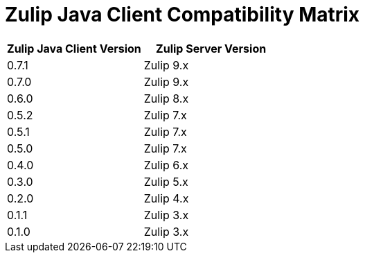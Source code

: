 = Zulip Java Client Compatibility Matrix

[options="header"]
|=======================
|Zulip Java Client Version|Zulip Server Version
|0.7.1    |Zulip 9.x
|0.7.0    |Zulip 9.x
|0.6.0    |Zulip 8.x
|0.5.2    |Zulip 7.x
|0.5.1    |Zulip 7.x
|0.5.0    |Zulip 7.x
|0.4.0    |Zulip 6.x
|0.3.0    |Zulip 5.x
|0.2.0    |Zulip 4.x
|0.1.1    |Zulip 3.x
|0.1.0    |Zulip 3.x
|=======================
